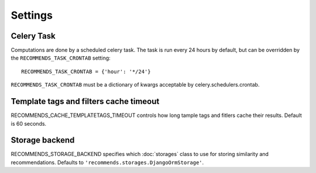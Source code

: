 Settings
========

Celery Task
-----------

Computations are done by a scheduled celery task. The task is run every 24 hours by default, but can be overridden by the ``RECOMMENDS_TASK_CRONTAB`` setting::
    
    RECOMMENDS_TASK_CRONTAB = {'hour': '*/24'}

``RECOMMENDS_TASK_CRONTAB`` must be a dictionary of kwargs acceptable by celery.schedulers.crontab.


Template tags and filters cache timeout
----------

RECOMMENDS_CACHE_TEMPLATETAGS_TIMEOUT controls how long tample tags and fitlers cache their results. Default is 60 seconds.


Storage backend
----------------

RECOMMENDS_STORAGE_BACKEND specifies which :doc:`storages` class to use for storing similarity and recommendations. Defaults to ``'recommends.storages.DjangoOrmStorage'``.